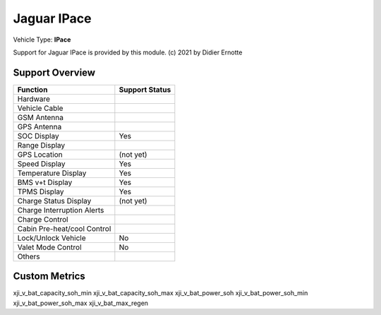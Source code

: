 ==============
Jaguar IPace
==============

Vehicle Type: **IPace**

Support for Jaguar IPace is provided by this module. (c) 2021 by Didier Ernotte

----------------
Support Overview
----------------

=========================== ==============
Function                    Support Status
=========================== ==============
Hardware                    
Vehicle Cable               
GSM Antenna                 
GPS Antenna                 
SOC Display                 Yes
Range Display               
GPS Location                (not yet)
Speed Display               Yes
Temperature Display         Yes
BMS v+t Display             Yes
TPMS Display                Yes
Charge Status Display       (not yet)
Charge Interruption Alerts  
Charge Control              
Cabin Pre-heat/cool Control 
Lock/Unlock Vehicle         No
Valet Mode Control          No
Others                      
=========================== ==============

--------------
Custom Metrics
--------------

======================================== ======================== ============================================
Metric name                              Example value            Description
======================================== ======================== ============================================
xji_v_bat_capacity_soh_min                                             
xji_v_bat_capacity_soh_max                                             
xji_v_bat_power_soh
xji_v_bat_power_soh_min
xji_v_bat_power_soh_max
xji_v_bat_max_regen
